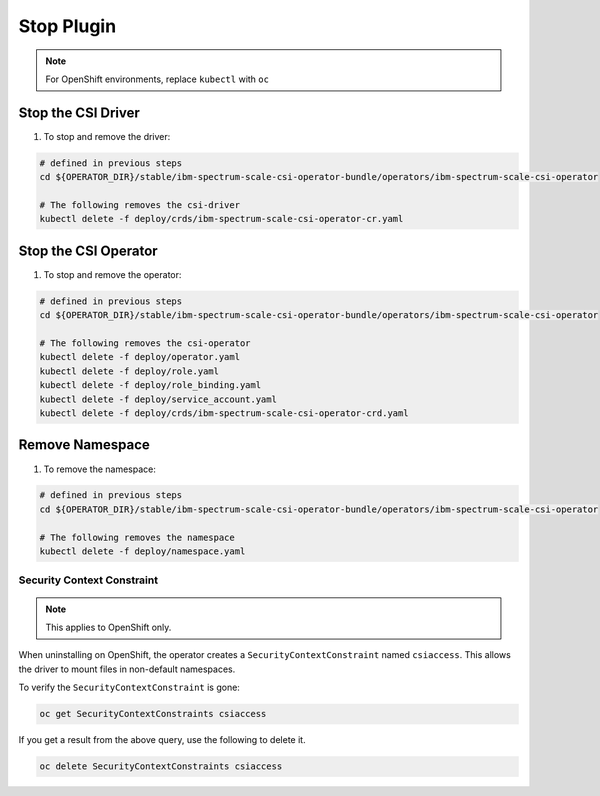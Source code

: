 
Stop Plugin
===========

.. note:: For OpenShift environments, replace ``kubectl`` with  ``oc``

Stop the CSI Driver
-------------------

#. To stop and remove the driver: 

.. code-block:: bash

  # defined in previous steps
  cd ${OPERATOR_DIR}/stable/ibm-spectrum-scale-csi-operator-bundle/operators/ibm-spectrum-scale-csi-operator

  # The following removes the csi-driver
  kubectl delete -f deploy/crds/ibm-spectrum-scale-csi-operator-cr.yaml


Stop the CSI Operator
---------------------

#. To stop and remove the operator:

.. code-block:: bash

  # defined in previous steps
  cd ${OPERATOR_DIR}/stable/ibm-spectrum-scale-csi-operator-bundle/operators/ibm-spectrum-scale-csi-operator

  # The following removes the csi-operator
  kubectl delete -f deploy/operator.yaml
  kubectl delete -f deploy/role.yaml
  kubectl delete -f deploy/role_binding.yaml
  kubectl delete -f deploy/service_account.yaml
  kubectl delete -f deploy/crds/ibm-spectrum-scale-csi-operator-crd.yaml

Remove Namespace
----------------

#. To remove the namespace: 

.. code-block:: bash

  # defined in previous steps
  cd ${OPERATOR_DIR}/stable/ibm-spectrum-scale-csi-operator-bundle/operators/ibm-spectrum-scale-csi-operator

  # The following removes the namespace 
  kubectl delete -f deploy/namespace.yaml

Security Context Constraint 
````````````````````````````

.. note:: This applies to OpenShift only.


When uninstalling on OpenShift, the operator creates a ``SecurityContextConstraint``  named ``csiaccess``.  This allows the driver to mount files in non-default namespaces. 

To verify the ``SecurityContextConstraint`` is gone:

.. code-block:: bash

  oc get SecurityContextConstraints csiaccess


If you get a result from the above query, use the following to delete it. 

.. code-block:: bash

  oc delete SecurityContextConstraints csiaccess
